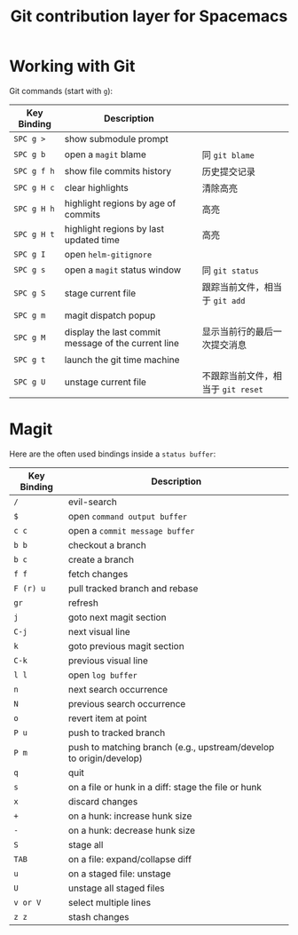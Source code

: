 #+TITLE: Git contribution layer for Spacemacs
* Table of Contents :TOC_4_gh:noexport:
- [[#working-with-git][Working with Git]]
- [[#magit][Magit]]

* Working with Git
  Git commands (start with ~g~):
  | Key Binding | Description                                         |                                    |
  |-------------+-----------------------------------------------------+------------------------------------|
  | ~SPC g >~   | show submodule prompt                               |                                    |
  | ~SPC g b~   | open a =magit= blame                                | 同 =git blame=                     |
  | ~SPC g f h~ | show file commits history                           | 历史提交记录                       |
  | ~SPC g H c~ | clear highlights                                    | 清除高亮                           |
  | ~SPC g H h~ | highlight regions by age of commits                 | 高亮                               |
  | ~SPC g H t~ | highlight regions by last updated time              | 高亮                               |
  | ~SPC g I~   | open =helm-gitignore=                               |                                    |
  | ~SPC g s~   | open a =magit= status window                        | 同 =git status=                    |
  | ~SPC g S~   | stage current file                                  | 跟踪当前文件，相当于 =git add=     |
  | ~SPC g m~   | magit dispatch popup                                |                                    |
  | ~SPC g M~   | display the last commit message of the current line | 显示当前行的最后一次提交消息       |
  | ~SPC g t~   | launch the git time machine                         |                                    |
  | ~SPC g U~   | unstage current file                                | 不跟踪当前文件，相当于 =git reset= |
* Magit
  Here are the often used bindings inside a =status buffer=:
 
  | Key Binding | Description                                                         |
  |-------------+---------------------------------------------------------------------|
  | ~/~         | evil-search                                                         |
  | ~$~         | open =command output buffer=                                        |
  | ~c c~       | open a =commit message buffer=                                      |
  | ~b b~       | checkout a branch                                                   |
  | ~b c~       | create a branch                                                     |
  | ~f f~       | fetch changes                                                       |
  | ~F (r) u~   | pull tracked branch and rebase                                      |
  | ~gr~        | refresh                                                             |
  | ~j~         | goto next magit section                                             |
  | ~C-j~       | next visual line                                                    |
  | ~k~         | goto previous magit section                                         |
  | ~C-k~       | previous visual line                                                |
  | ~l l~       | open =log buffer=                                                   |
  | ~n~         | next search occurrence                                              |
  | ~N~         | previous search occurrence                                          |
  | ~o~         | revert item at point                                                |
  | ~P u~       | push to tracked branch                                              |
  | ~P m~       | push to matching branch  (e.g., upstream/develop to origin/develop) |
  | ~q~         | quit                                                                |
  | ~s~         | on a file or hunk in a diff: stage the file or hunk                 |
  | ~x~         | discard changes                                                     |
  | ~+~         | on a hunk: increase hunk size                                       |
  | ~-~         | on a hunk: decrease hunk size                                       |
  | ~S~         | stage all                                                           |
  | ~TAB~       | on a file: expand/collapse diff                                     |
  | ~u~         | on a staged file: unstage                                           |
  | ~U~         | unstage all staged files                                            |
  | ~v or V~    | select multiple lines                                               |
  | ~z z~       | stash changes                                                       |
